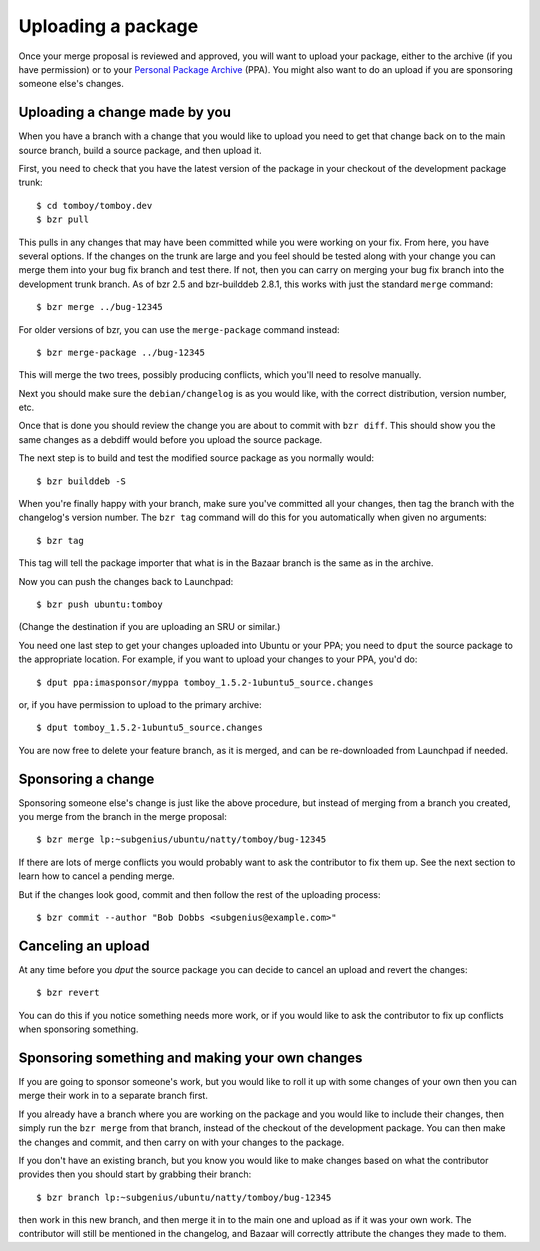 ===================
Uploading a package
===================

Once your merge proposal is reviewed and approved, you will want to upload
your package, either to the archive (if you have permission) or to your
`Personal Package Archive`_ (PPA).  You might also want to do an upload if
you are sponsoring someone else's changes.


Uploading a change made by you
==============================

When you have a branch with a change that you would like to upload you need to
get that change back on to the main source branch, build a source package, and
then upload it.

First, you need to check that you have the latest version of the package in
your checkout of the development package trunk::

    $ cd tomboy/tomboy.dev
    $ bzr pull

This pulls in any changes that may have been committed while you were working
on your fix.  From here, you have several options.  If the changes on the
trunk are large and you feel should be tested along with your change you can
merge them into your bug fix branch and test there.  If not, then you can
carry on merging your bug fix branch into the development trunk branch.  As of
bzr 2.5 and bzr-builddeb 2.8.1, this works with just the standard ``merge``
command::

    $ bzr merge ../bug-12345

For older versions of bzr, you can use the ``merge-package`` command instead::

    $ bzr merge-package ../bug-12345

This will merge the two trees, possibly producing conflicts, which you'll need
to resolve manually.

Next you should make sure the ``debian/changelog`` is as you would like, with
the correct distribution, version number, etc.

Once that is done you should review the change you are about to commit with
``bzr diff``.  This should show you the same changes as a debdiff would before
you upload the source package.

The next step is to build and test the modified source package as you normally
would::

    $ bzr builddeb -S

When you're finally happy with your branch, make sure you've committed all
your changes, then tag the branch with the changelog's version number.  The
``bzr tag`` command will do this for you automatically when given no
arguments::

    $ bzr tag

This tag will tell the package importer that what is in the Bazaar branch
is the same as in the archive.

Now you can push the changes back to Launchpad::

    $ bzr push ubuntu:tomboy

(Change the destination if you are uploading an SRU or similar.)

You need one last step to get your changes uploaded into Ubuntu or your PPA;
you need to ``dput`` the source package to the appropriate location.  For
example, if you want to upload your changes to your PPA, you'd do::

    $ dput ppa:imasponsor/myppa tomboy_1.5.2-1ubuntu5_source.changes

or, if you have permission to upload to the primary archive::

    $ dput tomboy_1.5.2-1ubuntu5_source.changes

You are now free to delete your feature branch, as it is merged, and can
be re-downloaded from Launchpad if needed.


Sponsoring a change
===================

Sponsoring someone else's change is just like the above procedure, but instead
of merging from a branch you created, you merge from the branch in the merge
proposal::

    $ bzr merge lp:~subgenius/ubuntu/natty/tomboy/bug-12345

If there are lots of merge conflicts you would probably want to ask the 
contributor to fix them up.  See the next section to learn how to cancel
a pending merge.

But if the changes look good, commit and then follow the rest of the uploading
process::

    $ bzr commit --author "Bob Dobbs <subgenius@example.com>"


Canceling an upload
===================

At any time before you `dput` the source package you can decide to cancel an
upload and revert the changes::

    $ bzr revert

You can do this if you notice something needs more work, or if you would like
to ask the contributor to fix up conflicts when sponsoring something.


Sponsoring something and making your own changes
================================================

If you are going to sponsor someone's work, but you would like to roll it up
with some changes of your own then you can merge their work in to a separate
branch first.

If you already have a branch where you are working on the package and you
would like to include their changes, then simply run the ``bzr merge`` from
that branch, instead of the checkout of the development package.  You can then
make the changes and commit, and then carry on with your changes to the
package.

If you don't have an existing branch, but you know you would like to make
changes based on what the contributor provides then you should start by
grabbing their branch::

    $ bzr branch lp:~subgenius/ubuntu/natty/tomboy/bug-12345

then work in this new branch, and then merge it in to the main one and upload
as if it was your own work.  The contributor will still be mentioned in the
changelog, and Bazaar will correctly attribute the changes they made to them.

.. _`Personal Package Archive`: https://help.launchpad.net/Packaging/PPA
